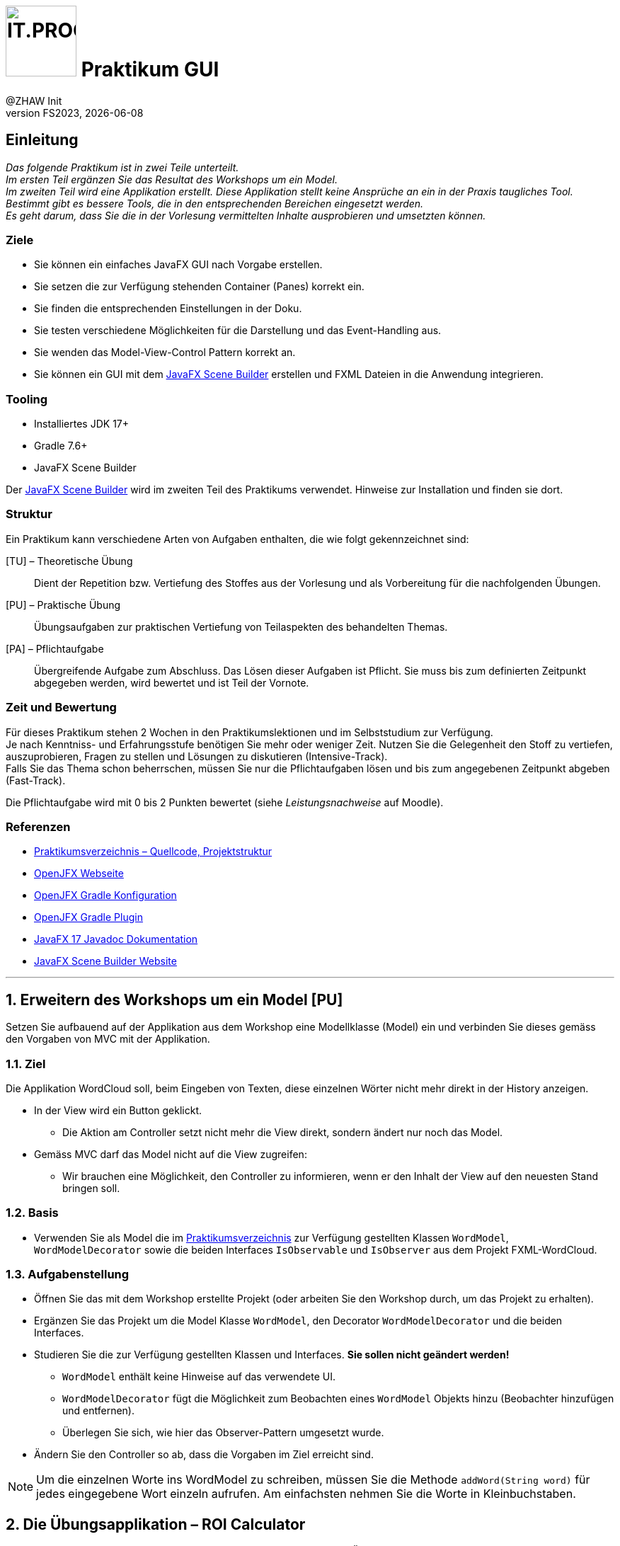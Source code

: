 :source-highlighter: rouge
:rouge-style: github
:icons: font
:experimental:
:!sectnums:
:doctype: article
:title-separator: -
:chapter-signifier: Teil
:imagesdir: ./images/
:handout: ./code/

:logo: IT.PROG2 -
ifdef::backend-html5[]
:logo: image:PROG2-300x300.png[IT.PROG2,100,100,role=right,fit=none,position=top right]
endif::[]
ifdef::backend-pdf[]
:logo:
:title-logo-image: image:PROG2-300x300.png[IT.PROG2,pdfwidth=4cm,fit=none,position=top right]
endif::[]
ifdef::env-github[]
:tip-caption: :bulb:
:note-caption: :information_source:
:important-caption: :heavy_exclamation_mark:
:caution-caption: :fire:
:warning-caption: :warning:
endif::[]

= {logo} Praktikum GUI
:author: @ZHAW Init
:revnumber: FS2023
:revdate: {docdate}
:module: Programmieren 2 – IT.PROG2

// references
:url-openjfx: https://openjfx.io/
:url-openjfx-gradle: {url-openjfx}/openjfx-docs/#gradle
:url-openjfx-javadoc: {url-openjfx}/javadoc/17/index.html
:url-scene-builder: https://gluonhq.com/products/scene-builder
:url-openjfx-gradle-plugin: https://plugins.gradle.org/plugin/org.openjfx.javafxplugin

// images
:AppGross: image:VorgabeApp_Gross.png[APPGROSS,300,role=left,fit=none,position=top left]
:AppKlein: image:VorgabeApp_Klein.png[APPKLEIN,220,role=left,fit=none,position=top left]
:AppSchmal: image:VorgabeApp_Schmal.png[APPSCHMAL,220,role=left,fit=none,position=top left]
:AppHilfe: image:AnzeigenHilfeBlau.png[APPHILFE,220,role=top,fit=none,position=top left]
:AppFehlend: image:FehlenderEintragRot.png[APPFEHLEND,220,role=top,fit=none,position=top left]
:AppKorrekt: image:KorrekteAusfuehrungGruen.png[APPKORREKT,220,role=top,fit=none,position=top left]
:MenuLoeschen: image:MenuLoeschen.png[MENULOESCHEN,175,role=top,fit=none,position=top left]



== Einleitung

_Das folgende Praktikum ist in zwei Teile unterteilt. +
Im ersten Teil ergänzen Sie das Resultat des Workshops um ein Model. +
Im zweiten Teil wird eine Applikation erstellt. Diese Applikation stellt keine Ansprüche an ein in der Praxis taugliches Tool. Bestimmt gibt es bessere Tools, die in den entsprechenden Bereichen eingesetzt werden. +
Es geht darum, dass Sie die in der Vorlesung vermittelten Inhalte ausprobieren und umsetzten können._

=== Ziele

* Sie können ein einfaches JavaFX GUI nach Vorgabe erstellen.
* Sie setzen die zur Verfügung stehenden Container (Panes) korrekt ein.
* Sie finden die entsprechenden Einstellungen in der Doku.
* Sie testen verschiedene Möglichkeiten für die Darstellung und das Event-Handling aus.
* Sie wenden das Model-View-Control Pattern korrekt an.
* Sie können ein GUI mit dem link:{url-scene-builder}[JavaFX Scene Builder] erstellen und FXML Dateien in die Anwendung integrieren.

=== Tooling

* Installiertes JDK 17+
* Gradle 7.6+
* JavaFX Scene Builder

Der link:{url-scene-builder}[JavaFX Scene Builder] wird im zweiten Teil des Praktikums verwendet. Hinweise zur Installation und finden sie dort.

=== Struktur

Ein Praktikum kann verschiedene Arten von Aufgaben enthalten, die wie folgt gekennzeichnet sind:

[TU] – Theoretische Übung::
Dient der Repetition bzw. Vertiefung des Stoffes aus der Vorlesung und als Vorbereitung für die nachfolgenden Übungen.

[PU] – Praktische Übung::
Übungsaufgaben zur praktischen Vertiefung von Teilaspekten des behandelten Themas.

[PA] – Pflichtaufgabe::
Übergreifende Aufgabe zum Abschluss. Das Lösen dieser Aufgaben ist Pflicht.
Sie muss bis zum definierten Zeitpunkt abgegeben werden, wird bewertet und ist Teil der Vornote.

=== Zeit und Bewertung

Für dieses Praktikum stehen 2 Wochen in den Praktikumslektionen und im Selbststudium zur Verfügung. +
Je nach Kenntniss- und Erfahrungsstufe benötigen Sie mehr oder weniger Zeit.
Nutzen Sie die Gelegenheit den Stoff zu vertiefen, auszuprobieren, Fragen zu stellen und Lösungen zu diskutieren (Intensive-Track). +
Falls Sie das Thema schon beherrschen, müssen Sie nur die Pflichtaufgaben lösen und bis zum angegebenen Zeitpunkt abgeben (Fast-Track).

Die Pflichtaufgabe wird mit 0 bis 2 Punkten bewertet (siehe _Leistungsnachweise_ auf Moodle).

=== Referenzen

* link:{handout}[Praktikumsverzeichnis – Quellcode, Projektstruktur]
* link:{url-openjfx}[OpenJFX Webseite]
* link:{url-openjfx-gradle}[OpenJFX Gradle Konfiguration]
* link:{url-openjfx-gradle-plugin}[OpenJFX Gradle Plugin]
* link:{url-openjfx-javadoc}[JavaFX 17 Javadoc Dokumentation]
* link:{url-scene-builder}[JavaFX Scene Builder Website]


'''

:sectnums:
:sectnumlevels: 2
// Beginn des Aufgabenblocks

== Erweitern des Workshops um ein Model [PU]

Setzen Sie aufbauend auf der Applikation aus dem Workshop eine Modellklasse (Model) ein und verbinden Sie dieses gemäss den Vorgaben von MVC mit der Applikation.

=== Ziel

Die Applikation WordCloud soll, beim Eingeben von Texten, diese einzelnen Wörter nicht mehr direkt in der History anzeigen.

* In der View wird ein Button geklickt.
** Die Aktion am Controller setzt nicht mehr die View direkt, sondern ändert nur noch das Model.
* Gemäss MVC darf das Model nicht auf die View zugreifen:
** Wir brauchen eine Möglichkeit, den Controller zu informieren, wenn er den Inhalt der View auf den neuesten Stand bringen soll.

=== Basis

* Verwenden Sie als Model die im link:{handout}[Praktikumsverzeichnis] zur Verfügung gestellten Klassen `WordModel`, `WordModelDecorator` sowie die beiden Interfaces `IsObservable` und `IsObserver` aus dem Projekt FXML-WordCloud.

=== Aufgabenstellung

* Öffnen Sie das mit dem Workshop erstellte Projekt (oder arbeiten Sie den Workshop durch, um das Projekt zu erhalten).
* Ergänzen Sie das Projekt um die Model Klasse `WordModel`, den Decorator `WordModelDecorator` und die beiden Interfaces.
* Studieren Sie die zur Verfügung gestellten Klassen und Interfaces. *Sie sollen nicht geändert werden!*
** `WordModel` enthält keine Hinweise auf das verwendete UI.
** `WordModelDecorator` fügt die Möglichkeit zum Beobachten eines `WordModel` Objekts hinzu (Beobachter hinzufügen und entfernen).
** Überlegen Sie sich, wie hier das Observer-Pattern umgesetzt wurde.
* Ändern Sie den Controller so ab, dass die Vorgaben im Ziel erreicht sind.

[NOTE]
Um die einzelnen Worte ins WordModel zu schreiben, müssen Sie die Methode `addWord(String word)` für jedes eingegebene Wort einzeln aufrufen. Am einfachsten nehmen Sie die Worte in Kleinbuchstaben.

<<<
== Die Übungsapplikation – ROI Calculator

Die Aufgaben in diesem Teil basieren auf der nachfolgend beschriebenen Übungsapplikation, die sie auf verschiedene Arten umsetzen.

=== Kurzbeschrieb

Der Capital Assets Calculator soll auf Basis von 4 Eingabewerten das voraussichtliche Kontovermögen für die kommenden Jahre berechnen. Die Eingabewerte sind:

* Kontovermögen beim Start (Initial amount)
* Jahreszins, der erwartet wird (Return in %)
* Kontoverwaltungskosten pro Jahr (Annual cost)
* Anzahl der Jahre, die berechnet werden sollen (Number of years)

Die daraus errechnete Vermögensentwicklung (pro Jahr eine Zeile) soll im Resultatbereich ausgegeben werden.

* Die Applikation soll die Eingabewerte prüfen und im Falle von ungültigen Werten eine Fehlermeldung im Resultatbereich ausgeben.
* Die Applikation soll ein Menü zur Verfügung stellen, welches ermöglicht:
** die eingegebenen Werte zu löschen
** den Resultatbereich zu löschen
** einen Hilfetext im Resultatbereich anzuzeigen.


=== Anforderungen an die Applikation

__Bitte beachten Sie die weiter unten folgenden Bilder der Applikation in den verschiedenen Zuständen.__

* Nach dem Start der Anwendung wird das Hauptfenster angezeigt, in welchem der Benutzer folgende Aktionen ausführen kann:
** Die 4 Werte eingeben.
** Mit btn:[Calculate] die Berechnung starten
** Nach der Berechnung wird das Resultat im Resultatbereich ausgegeben
** Der Rahmen des Resultatbereichs wird grün, wenn alles i.O. war
** Ist ein Eingabewert falsch oder unvollständig, so wird eine Meldung ausgegeben (roter Rahmen)
*** Initial amount: > 0
*** Return in %: Darf nicht leer sein
*** Annual cost: > 0 und darf nicht leer sein
*** Number of years: >0 und < 99, nur ganze Zahlen
** Das Menü `menu:Clear[]` enthält 6 Einträge:
*** Je einen Eintrag pro Eingabewert (diese können gewählt oder abgewählt werden), z.B. `menu:Clear[&#x2713; Initial amount]`
*** Einen Eintrag `menu:Clear[Clear values]`, der alle Eingabewerte, die im Menu angewählt sind, wieder auf leer setzt
*** Einen Eintrag `menu:Clear[Clear results]`, der den Resultatbereich wieder zurücksetzt.
** Das Menü `menu:&#x003F;[]` enthält einen Eintrag:
*** `menu:&#x003F;[Show help]` zeigt einen Hilfetext im Resultatfenster an (blauer Rahmen).
*** Dies soll auch über die Taste kbd:[F1] ausgelöst werden können.
** Mit btn:[Close] wird die Applikation geschlossen.

TIP: Berechnen Sie den Wert des Vermögens für jedes Jahr mit: `Amount = Amount * (100% + ReturnIn%) - AnnualCost` oder verwenden Sie die bereitgestellte Klasse `ValueHandler`.

==== Bilder als Vorlage

[.float-group]
--
{AppKorrekt} {AppFehlend} {AppHilfe} {MenuLoeschen}
--

'''
// Beginn des Aufgabenblocks

===  Überlegungen zum Einsatz von Containern (Panes)

In der Vorlesung wurden verschiedene Container vorgestellt, die Controls oder weitere Container enthalten können.
Die Kombination dieser Container trägt massgeblich zum Verhalten und zur Gestaltung eine Applikation bei. Vorgestellt wurden z.B.:

****
[horizontal]
GridPane:: Ordnet die Inhalte in Zeilen und Spalten an
HBox:: Ordnet die Inhalte in einer Zeile
VBox:: Ordnet die Inhalte in einer Spalte
BorderPane:: Ordnet die Inhalte in 5 Bereichen: Left, Right, Top, Bottom und Center
...:: weitere können Sie im Manual oder im Unterrichtsstoff nachschlagen...
****

Für die Benutzeroberfläche der zu erstellende Applikation sind die folgenden Anforderungen bekannt:

[cols="50,~",frame=none,grid=none]
|===
| {AppGross}
| Der Resultatbereich füllt den Platz des Fensters aus. +
Die Eingabefelder und die Beschriftungen sind links oben angeordnet und bleiben in der Grösse konstant. +
Das Menü ist oben-links angeordnet, die Buttons bleiben zentriert.
|===

[cols="40,~",frame=none,grid=none]
|===
| {AppKlein}
| Beim Verkleinern des Fensters verkleinert sich der Resultatbereich. +
Die Breite des Fensters soll limitiert werden, so dass die Beschriftungen lesbar bleiben.
|===

[cols="40,~",frame=none, grid=none]
|===
| {AppSchmal}
| Wird die Höhe des Fensters vergrössert, wächst der Resultatbereich mit.
|===

<<<
== Erstellen des ROI-Calculators mit Object-SceneGraph

=== Planung des Layouts [TU]

[loweralpha]
. Überlegen Sie sich, welche Container sie verwenden möchten, um die Anforderungen zu erfüllen
. Zeichnen Sie mindestens zwei Möglichkeiten auf
. Beschreiben Sie die Vor- und Nachteile, die sich aus Ihren Überlegungen ergeben könnten

TIP: Beachten Sie vor allem die Positionierung, die Abstände und die Ausrichtung der Controls. Vergessen Sie auch das Menü nicht.

=== Erstellen der Applikation [PU]

==== Basis

Als Basis finden Sie im link:{handout}[Praktikumsverzeichnis] das Projekt *Calculator* mit zwei bereitgestellten Klassen.
Sie sind nicht verpflichtet, diese Klassen zu verwenden.
Es steht Ihnen frei, eine eigene Struktur aufzubauen oder die Struktur zu erweitern.

`Main`::
Diese Klasse enthält das Grundgerüst der Hauptanwendung und muss erweitert werden.
`ValueHandler`::
Diese Klasse bietet Ihnen Hilfsfunktionen für die Prüfung der Eingabewerte und die Berechnung der Resultate.

==== Umsetzung

[loweralpha]
. Ergänzen Sie die Projektkonfiguration (Gradle) für den Einsatz von link:{url-openjfx}[JavaFX]
+
[NOTE]
====
Seit Java 11 ist JavaFX nicht mehr Teil der Java Standard Edition und wird unabhängig davon im link:{url-openjfx}[OpenJFX-Projekt] weiterentwickelt.

Für Projekte die Java 11 und neuer verwenden, muss es deshalb explizit zum Projekt hinzugefügt werden.

Da JavaFX neben generischen Libraries (API, Controls, FXML) auch Plattform-/Betriebssystemabhängige Komponenten benötigt, wird für Gradle (und Maven) ein PlugIn zur Verfügung gestellt, welches die notwendigen Komponenten (Dependencies) lädt und in den Prozess einbindet.
====
** Deklarieren und konfigurieren Sie das JavaFX-Plugin gemäss der link:{url-openjfx-gradle}[OpenJFX Anleitung für Gradle].
** Verwenden Sie die JavaFX-Version `'17'` (oder neuer)

. Erstellen Sie das Layout für die Applikation
** Bauen Sie den SceneGraph für die Anwendung gemäss Ihren Überlegungen aus der theoretischen Aufgabe zusammen und binden Sie diesen ins Hauptfenster ein.
. Fügen Sie die Handler für die benötigten Events hinzu.
** Entscheiden Sie, ob Sie innere Klassen verwenden wollen oder ob Sie mit anonymen Klassen arbeiten.
** Auch eine Kombination ist möglich (und eventuell sinnvoll).
. Probieren Sie verschiedene Lösungsansätze und hinterfragen Sie die Vor- und Nachteile der gewählten Lösung.

<<<
== Erstellen des ROI-Calculators mit FXML [PA]

Nachdem Sie sich bis hierher einige Gedanken zur Verwendung der Container (Panes) gemacht haben und praktische Erfahrung mit dem Aufbau von JavaFX User Interfaces gesammelt haben, sind Sie nun bereit für die Umsetzung der Benutzeroberfläche mit FXML unter Verwendung des link:{url-scene-builder}[Scene Builder].

TIP: FXML unterstützt die Trennung von View und Controller.
Die Behandlung von Aktionen sollen deshalb konsequent in Methoden des Controllers ausgelagert werden und die Aktualisierung der GUI-Komponenten mittels JavaFX-Properties erfolgen.

****
SceneBuilder

SceneBuilder ist ein Werkzeug zur Bearbeitung von FXML-Dateien und ermöglicht somit die Erstellung und Bearbeitung eines SceneGraphs und die Verknüpfung mit einer zugehörigen Controller-Klasse.

SceneBuilder muss als eigenständiges Werkzeug link:{url-scene-builder}[heruntergeladen und installiert] werden.

[NOTE]
IDE's können den SceneBuilder einbinden (FXML-Code-Ansicht & Scene Builder-Ansicht), bzw. liefern bereits eine Version von SceneBuilder mit (IntelliJ).
Diese bietet jedoch meist nur einen eingeschränkten Funktionsumfang, weshalb es bei intensiver Arbeit trotzdem Sinn macht, die unabhängige Version zu installieren und aus der IDE aufzurufen (Dateipfad in Einstellungen konfigurieren und mit "Open In SceneBuilder" öffnen)
****

=== Basis

Als Basis finden Sie im link:{handout}[Praktikumsverzeichnis] das Projekt *FXML-Calculator* mit zwei bereitgestellten Klassen und einer leeren FXML-Datei `src/main/resources/ch/zhaw/prog2/fxmlcalculator/MainWindow.fxml`.
[IMPORTANT]
FXML-Dateien werden nicht kompiliert, müssen jedoch zur Laufzeit im Klassenpfad zur Verfügung stehen.
Gradle (und auch Maven) erwartet deshalb, dass Sie im Ressourcen-Ordner (default: `src/main/resources/`) abgelegt werden (am besten im gleichen Package bzw. Unterverzeichnis wie die zugehörigen Klassen `ch/zhaw/prog2/fxmlcalculator/`). Beim Erstellen der Anwendung werden Sie automatisch kopiert und beim Start in den Klassenpfad integriert.

Sie sind nicht verpflichtet, diese Klassen zu verwenden.
Es steht Ihnen frei, eine eigene Struktur aufzubauen oder die Struktur zu erweitern.

`Main`::
Diese Klasse enthält das Grundgerüst der Hauptanwendung und muss erweitert werden.
`MainWindowController`::
Diese Klasse ist fast leer und muss erweitert werden. Sie ist insbesondere noch nicht mit dem Layout (`MainWindow.fxml`) verbunden.
`ValueHandler`::
Diese Klasse enthält Hilfsfunktionen für die Prüfung der Eingabewerte und die Berechnung der Resultate.

=== Umsetzung

[loweralpha]
. Verifizieren Sie die Projektkonfiguration in `build.gradle` für FXML. +
Da für FXML ein zusätzliches JavaFX-Modul (`javafx.fxml`) benötigt wird, muss dieses in der Konfiguration des Plugins hinzugefügt werden.
. Erstellen Sie den SceneGraph mithilfe des SceneBuilder als FXML-Spezifikation, laden diesen und binden ihn im Hauptfenster ein.
** Als Vorlage können Sie die vorhandene `MainWindow.fxml` im Ressourcen-Ordner und die Hauptanwendungsklasse verwenden.
. Erstellen Sie die Controllerklasse und verknüpfen Sie die Controls und Actions mit dem FXML-SceneGraph
** Als Vorlage finden Sie im Praktikumsverzeichnis bereits eine Klasse für den Controller.
. Überlegen Sie sich, wie das vorhandene Datenfeld `result` der Hilfsklasse `ValueHandler` verwenden werden kann, um die View (z.B. Textfeld im MainWindow) mittels Observer-Pattern zu aktualisieren, damit `ValueHandler` selbst keine Referenz auf die View oder den Controller benötigt.
** Welche Hilfsmittel bietet JavaFX dazu an?
** Passen Sie ihre Anwendung entsprechend an.
. Fügen Sie im MainWindow einen weiteren Button und zugehörige Aktion (e.g. `openResultWindow`) ein. Diese soll ein zusätzliches einfaches Resultatfenster öffnen.
** Als Vorlage finden Sie im Praktikumsverzeichnis bereits eine FXML-Datei (`ResultWindow.fxml`) und einen leeren Controller.
** Erweitern Sie den Controller von ResultWindow so, dass auch hier das Resultat angezeigt wird, sobald es in `ValueHandler` neu gerechnet wird.
** Verwenden Sie in beiden Views das gleiche `ValueHandler` Objekt.

=== Hinweise

Die Layout-Einstellungen für die verschiedenen Panes sind grundsätzlich so vorkonfiguriert, dass sich die Grösse der Panes nach dem vorhandenen und nach dem verwendeten Platz richtet.
Für die meisten Fälle ist das ok und Sie müssen nur an wenigen Stellen eingreifen.
Zum Beispiel um die Mindestbreite festzulegen.

WARNING: Die Anzeige des Previews stimmt nicht genau mit der echten Anzeige überein. Starten Sie zwischendurch das Programm neu, um die echte Ansicht zu sehen.


// Ende des Aufgabenblocks
:!sectnums:

'''

== Abschluss

Stellen Sie sicher, dass die Pflichtaufgabe mittels `gradle run` gestartet werden kann und pushen Sie die Lösung vor der Deadline in Ihr Abgaberepository.
